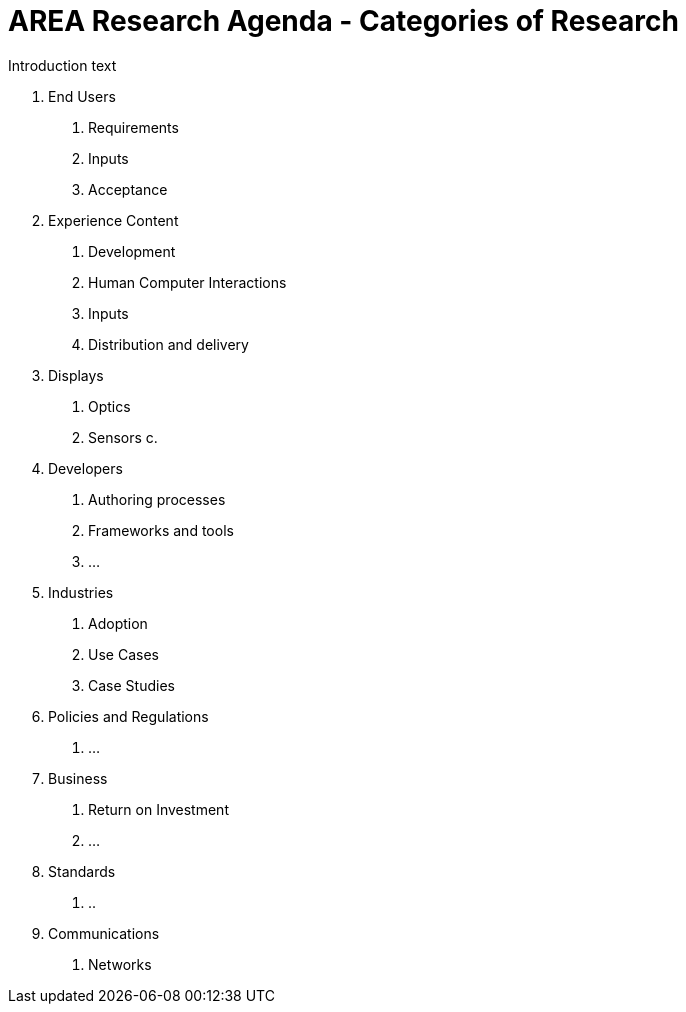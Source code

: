 # AREA Research Agenda - Categories of Research

Introduction text

1. End Users
  a. Requirements
  b. Inputs
  c. Acceptance
2. Experience Content
  a. Development
  b. Human Computer Interactions
  c. Inputs
  d. Distribution and delivery
3. Displays
  a. Optics
  b. Sensors
  c.
4. Developers
  a. Authoring processes
  b. Frameworks and tools
  c. ...
5. Industries
  a. Adoption
  b. Use Cases
  c. Case Studies
6. Policies and Regulations
  a. ...
7. Business
  a. Return on Investment
  b. ...
8. Standards
  a. ..
9. Communications
  a. Networks
